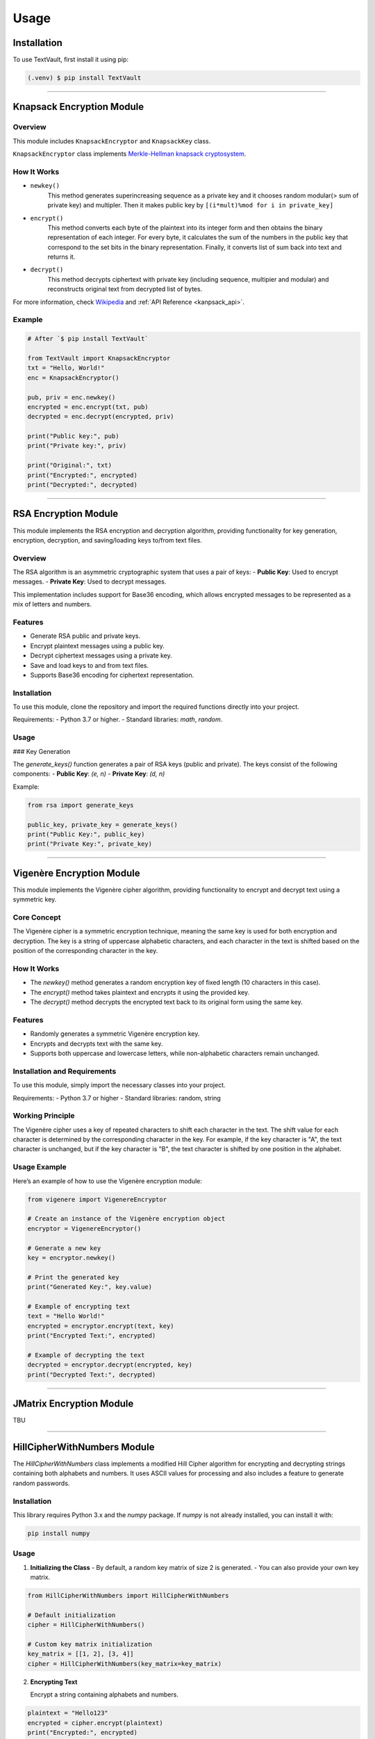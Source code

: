 =====
Usage
=====

Installation
============

To use TextVault, first install it using pip:

.. code-block:: console

    (.venv) $ pip install TextVault

----------------------------------------------------

.. _knapsack_usage:

Knapsack Encryption Module
==========================

Overview
--------
This module includes ``KnapsackEncryptor`` and ``KnapsackKey`` class.

``KnapsackEncryptor`` class implements `Merkle-Hellman knapsack cryptosystem <https://en.wikipedia.org/wiki/Merkle%E2%80%93Hellman_knapsack_cryptosystem>`_.

How It Works
------------
- ``newkey()``
    This method generates superincreasing sequence as a private key
    and it chooses random modular(> sum of private key) and multipler.
    Then it makes public key by ``[(i*mult)%mod for i in private_key]``

- ``encrypt()``
    This method converts each byte of the plaintext into its integer form and then obtains the binary representation of each integer.
    For every byte, it calculates the sum of the numbers in the public key that correspond to the set bits in the binary representation.
    Finally, it converts list of sum back into text and returns it.
   
- ``decrypt()``
    This method decrypts ciphertext with private key (including sequence, multipier and modular) 
    and reconstructs original text from decrypted list of bytes.
 
For more information, check `Wikipedia <https://en.wikipedia.org/wiki/Merkle%E2%80%93Hellman_knapsack_cryptosystem>`_ and :ref:`API Reference <kanpsack_api>`.

Example
-------

.. code-block:: python

    # After `$ pip install TextVault`

    from TextVault import KnapsackEncryptor
    txt = "Hello, World!"
    enc = KnapsackEncryptor()

    pub, priv = enc.newkey()
    encrypted = enc.encrypt(txt, pub)
    decrypted = enc.decrypt(encrypted, priv)

    print("Public key:", pub)
    print("Private key:", priv)

    print("Original:", txt)
    print("Encrypted:", encrypted)
    print("Decrypted:", decrypted)

---------------------------------------------


RSA Encryption Module
=====================

This module implements the RSA encryption and decryption algorithm, providing functionality for key generation, encryption, decryption, and saving/loading keys to/from text files.

Overview
--------

The RSA algorithm is an asymmetric cryptographic system that uses a pair of keys:
- **Public Key**: Used to encrypt messages.
- **Private Key**: Used to decrypt messages.

This implementation includes support for Base36 encoding, which allows encrypted messages to be represented as a mix of letters and numbers.

Features
--------
- Generate RSA public and private keys.
- Encrypt plaintext messages using a public key.
- Decrypt ciphertext messages using a private key.
- Save and load keys to and from text files.
- Supports Base36 encoding for ciphertext representation.

Installation
------------

To use this module, clone the repository and import the required functions directly into your project.

Requirements:
- Python 3.7 or higher.
- Standard libraries: `math`, `random`.

Usage
-----

### Key Generation

The `generate_keys()` function generates a pair of RSA keys (public and private). The keys consist of the following components:
- **Public Key**: `(e, n)`
- **Private Key**: `(d, n)`

Example:

.. code-block:: python

    from rsa import generate_keys

    public_key, private_key = generate_keys()
    print("Public Key:", public_key)
    print("Private Key:", private_key)

-----------------------------------------------------------

Vigenère Encryption Module
==========================

This module implements the Vigenère cipher algorithm, providing functionality to encrypt and decrypt text using a symmetric key.

Core Concept
-------------
The Vigenère cipher is a symmetric encryption technique, meaning the same key is used for both encryption and decryption. The key is a string of uppercase alphabetic characters, and each character in the text is shifted based on the position of the corresponding character in the key.

How It Works
------------
- The `newkey()` method generates a random encryption key of fixed length (10 characters in this case).
- The `encrypt()` method takes plaintext and encrypts it using the provided key.
- The `decrypt()` method decrypts the encrypted text back to its original form using the same key.

Features
--------
- Randomly generates a symmetric Vigenère encryption key.
- Encrypts and decrypts text with the same key.
- Supports both uppercase and lowercase letters, while non-alphabetic characters remain unchanged.

Installation and Requirements
-----------------------------
To use this module, simply import the necessary classes into your project.

Requirements:
- Python 3.7 or higher
- Standard libraries: random, string

Working Principle
-----------------
The Vigenère cipher uses a key of repeated characters to shift each character in the text. The shift value for each character is determined by the corresponding character in the key. For example, if the key character is "A", the text character is unchanged, but if the key character is "B", the text character is shifted by one position in the alphabet.

Usage Example
--------------
Here’s an example of how to use the Vigenère encryption module:

.. code-block:: python

    from vigenere import VigenereEncryptor

    # Create an instance of the Vigenère encryption object
    encryptor = VigenereEncryptor()

    # Generate a new key
    key = encryptor.newkey()

    # Print the generated key
    print("Generated Key:", key.value)

    # Example of encrypting text
    text = "Hello World!"
    encrypted = encryptor.encrypt(text, key)
    print("Encrypted Text:", encrypted)

    # Example of decrypting the text
    decrypted = encryptor.decrypt(encrypted, key)
    print("Decrypted Text:", decrypted)

-----------------------------------------------------------

JMatrix Encryption Module
==========================
TBU

---------------------------------------------

HillCipherWithNumbers Module
============================

The `HillCipherWithNumbers` class implements a modified Hill Cipher algorithm for encrypting and decrypting strings containing both alphabets and numbers. It uses ASCII values for processing and also includes a feature to generate random passwords.

Installation
------------

This library requires Python 3.x and the `numpy` package. If `numpy` is not already installed, you can install it with:

.. code-block:: bash

    pip install numpy

Usage
-----

1. **Initializing the Class**
   - By default, a random key matrix of size 2 is generated.
   - You can also provide your own key matrix.

.. code-block:: python

    from HillCipherWithNumbers import HillCipherWithNumbers

    # Default initialization
    cipher = HillCipherWithNumbers()

    # Custom key matrix initialization
    key_matrix = [[1, 2], [3, 4]]
    cipher = HillCipherWithNumbers(key_matrix=key_matrix)

2. **Encrypting Text**

   Encrypt a string containing alphabets and numbers.

.. code-block:: python

    plaintext = "Hello123"
    encrypted = cipher.encrypt(plaintext)
    print("Encrypted:", encrypted)

3. **Decrypting Text**

   Decrypt the encrypted list of numbers back into the original string.

.. code-block:: python

    decrypted = cipher.decrypt(encrypted)
    print("Decrypted:", decrypted)

4. **Generating a Random Password**

   Generate a random password consisting of alphabets and numbers, with a length between 8 and 16 characters.

.. code-block:: python

    password = cipher.generate_random_password()
    print("Random Password:", password)

Advanced Features
-----------------

1. **Generating a New Key**
   - Use the `newkey(size)` method to generate a new random key matrix of the specified size.

.. code-block:: python

    new_key = cipher.newkey(3)  # Generate a 3x3 key matrix
    print("New Key Matrix:", new_key)

2. **ASCII-based Processing**
   - The class processes text by converting each character to its ASCII value for encryption and decryption.

Limitations
-----------

- This class supports only characters within the ASCII range (0–127).
- The key matrix must be invertible under modulo 128 for encryption and decryption to work correctly.

FAQ
---

1. **What can this library be used for?**
   - It can be used for simple encryption and decryption of text-based data.

2. **How is padding handled?**
   - If the length of the text does not match the size of the key matrix, padding with `0` is applied during encryption.

3. **How are numbers treated?**
   - Numbers are treated as their ASCII values and are converted back to their original form during decryption.
